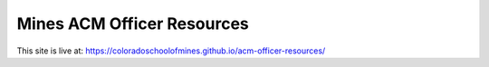 Mines ACM Officer Resources
===========================

.. image:: https://travis-ci.com/ColoradoSchoolOfMines/officer-resources.svg?branch=master
    :target: https://travis-ci.com/ColoradoSchoolOfMines/officer-resources

This site is live at:
https://coloradoschoolofmines.github.io/acm-officer-resources/
